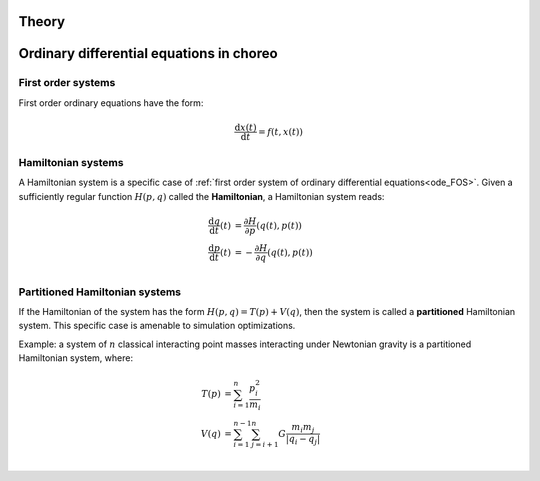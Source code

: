 Theory
======


Ordinary differential equations in choreo
=========================================

.. _ode_FOS:

First order systems
-------------------

First order ordinary equations have the form:

.. math::
    \frac{\mathrm{d} x(t)}{\mathrm{d}t}  = f(t,x(t))


.. _ode_HS:

Hamiltonian systems
-------------------
A Hamiltonian system is a specific case of :ref:`first order system of ordinary differential equations<ode_FOS>`.
Given a sufficiently regular function :math:`H(p,q)` called the **Hamiltonian**, a Hamiltonian system reads:

.. math::
    \frac{\mathrm{d} q}{\mathrm{d}t}(t)  &= \frac{\partial H}{\partial p}(q(t),p(t)) \\
    \frac{\mathrm{d} p}{\mathrm{d}t}(t)  &= -\frac{\partial H}{\partial q}(q(t),p(t))  \\

.. _ode_PHS:

Partitioned Hamiltonian systems
-------------------------------

If the Hamiltonian of the system has the form :math:`H(p,q) = T(p) + V(q)`, then the system is called a **partitioned** Hamiltonian system. This specific case is amenable to simulation optimizations.

Example: a system of :math:`n` classical interacting point masses interacting under Newtonian gravity is a partitioned Hamiltonian system, where:

.. math::
    T(p)  &= \sum_{i=1}^{n} \frac{p_i^2}{m_i} \\
    V(q)  &= \sum_{i=1}^{n-1} \sum_{j=i+1}^{n} G \frac{m_i m_j}{|q_i-q_j|}  \\

